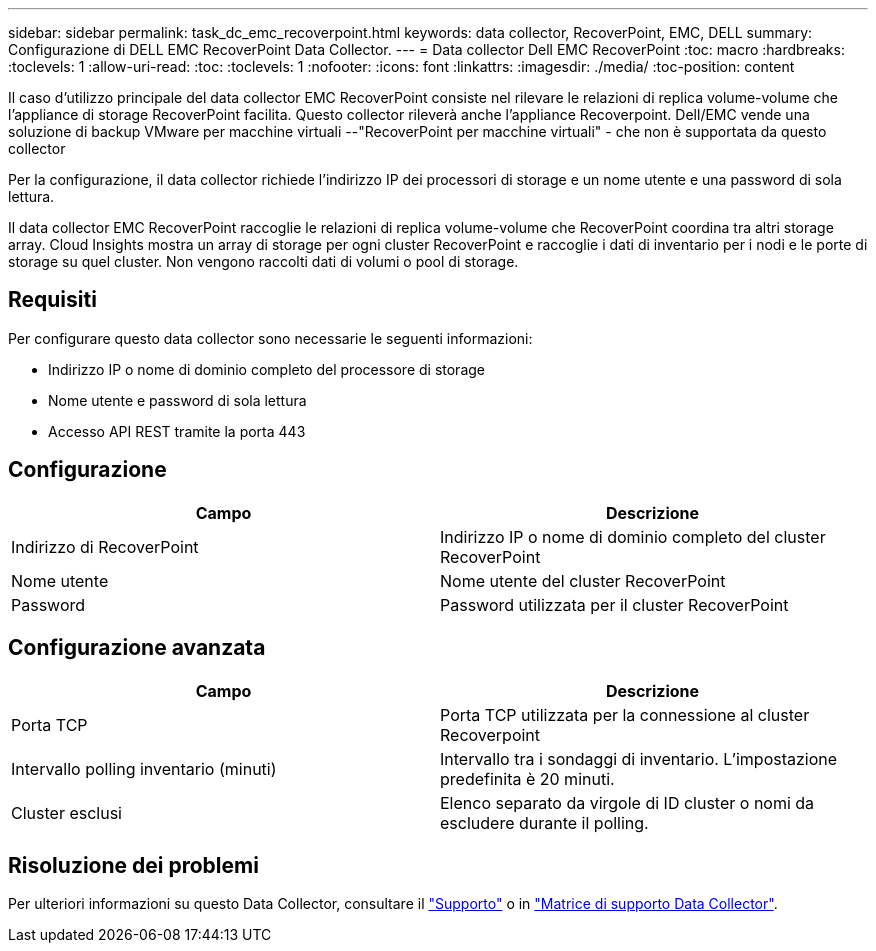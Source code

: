 ---
sidebar: sidebar 
permalink: task_dc_emc_recoverpoint.html 
keywords: data collector, RecoverPoint, EMC, DELL 
summary: Configurazione di DELL EMC RecoverPoint Data Collector. 
---
= Data collector Dell EMC RecoverPoint
:toc: macro
:hardbreaks:
:toclevels: 1
:allow-uri-read: 
:toc: 
:toclevels: 1
:nofooter: 
:icons: font
:linkattrs: 
:imagesdir: ./media/
:toc-position: content


[role="lead"]
Il caso d'utilizzo principale del data collector EMC RecoverPoint consiste nel rilevare le relazioni di replica volume-volume che l'appliance di storage RecoverPoint facilita. Questo collector rileverà anche l'appliance Recoverpoint. Dell/EMC vende una soluzione di backup VMware per macchine virtuali --"RecoverPoint per macchine virtuali" - che non è supportata da questo collector

Per la configurazione, il data collector richiede l'indirizzo IP dei processori di storage e un nome utente e una password di sola lettura.

Il data collector EMC RecoverPoint raccoglie le relazioni di replica volume-volume che RecoverPoint coordina tra altri storage array. Cloud Insights mostra un array di storage per ogni cluster RecoverPoint e raccoglie i dati di inventario per i nodi e le porte di storage su quel cluster. Non vengono raccolti dati di volumi o pool di storage.



== Requisiti

Per configurare questo data collector sono necessarie le seguenti informazioni:

* Indirizzo IP o nome di dominio completo del processore di storage
* Nome utente e password di sola lettura
* Accesso API REST tramite la porta 443




== Configurazione

[cols="2*"]
|===
| Campo | Descrizione 


| Indirizzo di RecoverPoint | Indirizzo IP o nome di dominio completo del cluster RecoverPoint 


| Nome utente | Nome utente del cluster RecoverPoint 


| Password | Password utilizzata per il cluster RecoverPoint 
|===


== Configurazione avanzata

[cols="2*"]
|===
| Campo | Descrizione 


| Porta TCP | Porta TCP utilizzata per la connessione al cluster Recoverpoint 


| Intervallo polling inventario (minuti) | Intervallo tra i sondaggi di inventario. L'impostazione predefinita è 20 minuti. 


| Cluster esclusi | Elenco separato da virgole di ID cluster o nomi da escludere durante il polling. 
|===


== Risoluzione dei problemi

Per ulteriori informazioni su questo Data Collector, consultare il link:concept_requesting_support.html["Supporto"] o in link:https://docs.netapp.com/us-en/cloudinsights/CloudInsightsDataCollectorSupportMatrix.pdf["Matrice di supporto Data Collector"].
